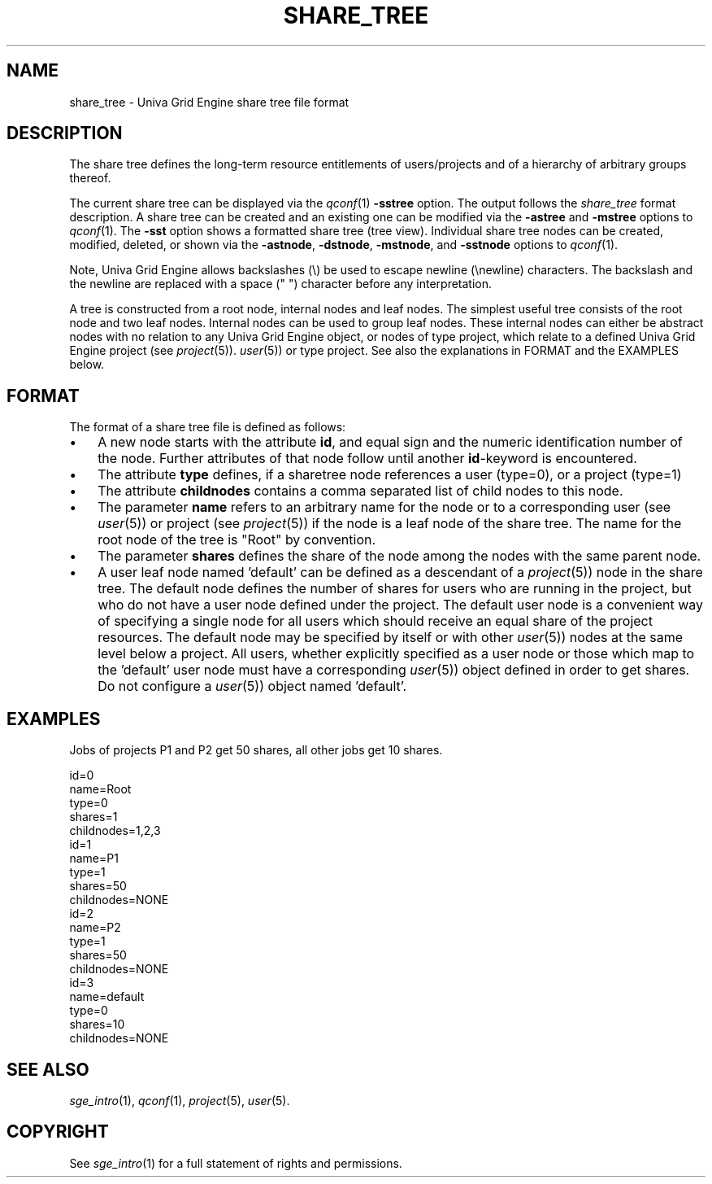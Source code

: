 '\" t
.\"___INFO__MARK_BEGIN__
.\"
.\" Copyright: 2004 by Sun Microsystems, Inc.
.\"
.\"___INFO__MARK_END__
.\"
.\" Some handy macro definitions [from Tom Christensen's man(1) manual page].
.\"
.de SB		\" small and bold
.if !"\\$1"" \\s-2\\fB\&\\$1\\s0\\fR\\$2 \\$3 \\$4 \\$5
..
.\"
.de T		\" switch to typewriter font
.ft CW		\" probably want CW if you don't have TA font
..
.\"
.de TY		\" put $1 in typewriter font
.if t .T
.if n ``\c
\\$1\c
.if t .ft P
.if n \&''\c
\\$2
..
.\"
.de M		\" man page reference
\\fI\\$1\\fR\\|(\\$2)\\$3
..
.TH SHARE_TREE 5 "UGE 8.4.4" "Univa Grid Engine File Formats"
.\"
.SH NAME
share_tree \- Univa Grid Engine share tree file format
.\"
.SH DESCRIPTION
The share tree 
defines the long-term resource entitlements of users/projects and of a 
hierarchy of arbitrary groups thereof.
.PP
The current share tree can be displayed via the
.M qconf 1
\fB\-sstree\fP option. The 
output follows the \fIshare_tree\fP format description. A share tree can be
created and an existing one can be modified via the \fB\-astree\fP and
\fB\-mstree\fP options to 
.M qconf 1 .
The \fB\-sst\fP option shows a formatted share tree (tree view).
Individual share tree nodes can be created, modified, deleted, or shown
via the \fB\-astnode\fP, \fB\-dstnode\fP, \fB\-mstnode\fP, and
\fB\-sstnode\fP options to
.M qconf 1 .
.PP
Note, Univa Grid Engine allows backslashes (\\) be used to escape newline
(\\newline) characters. The backslash and the newline are replaced with a
space (" ") character before any interpretation.
.PP
A tree is constructed from a root node, internal nodes and leaf nodes. The
simplest useful tree consists of the root node and two leaf nodes. Internal nodes
can be used to group leaf nodes. These internal nodes can either be abstract
nodes with no relation to any Univa Grid Engine object, or nodes of type project,
which relate to a defined Univa Grid Engine project (see
.M project 5 ). The leaf nodes must be of type user (see
.M user 5 )
or type project. See also the explanations in FORMAT and the EXAMPLES below.
.\"
.\"
.SH FORMAT
.\"
The format of a share tree file is defined as follows:
.IP "\(bu" 3n
A new node starts with the attribute \fBid\fP, and equal sign and the
numeric identification number of the node. Further attributes of that
node follow until another \fBid\fP-keyword is encountered.
.IP "\(bu" 3n
The attribute \fBtype\fP defines, if a sharetree node references
a user (type=0), or a project (type=1)
.IP "\(bu" 3n
The attribute \fBchildnodes\fP contains a comma separated list of child
nodes to this node.
.IP "\(bu" 3n
The parameter \fBname\fP refers to an arbitrary name for the node or to a
corresponding user (see
.M user 5 )
or project (see
.M project 5 )
if the
node is a leaf node of the share tree. The name for the root node of
the tree is "Root" by convention.
.IP "\(bu" 3n
The parameter \fBshares\fP defines the share of the node among the nodes
with the same parent node.
.IP "\(bu" 3n
A user leaf node named 'default' can be defined as a descendant of a
.M project 5 )
node in the share tree. The default node defines the number
of shares for users  who are running in the project, but who do not have
a user node defined under the project. The default user node is a
convenient way of specifying a single node for all users which should
receive an equal share of the project resources. The default node may be
specified by itself or with other 
.M user 5 )
nodes at the same level below
a project. All users, whether explicitly specified as a user node or
those which map to the 'default' user node must have a corresponding
.M user 5 )
object defined in order to get shares. Do not configure a
.M user 5 )
object named 'default'. 

.\"
.SH "EXAMPLES"
Jobs of projects P1 and P2 get 50 shares, all other jobs get 10 shares.
.sp
.nf
id=0
name=Root
type=0
shares=1
childnodes=1,2,3
id=1
name=P1
type=1
shares=50
childnodes=NONE
id=2
name=P2
type=1
shares=50
childnodes=NONE
id=3
name=default
type=0
shares=10
childnodes=NONE
.fi
.\"
.SH "SEE ALSO"
.M sge_intro 1 ,
.M qconf 1 ,
.M project 5 ,
.M user 5 .
.\"
.SH "COPYRIGHT"
See
.M sge_intro 1
for a full statement of rights and permissions.
